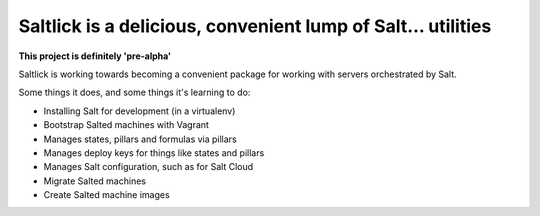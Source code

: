 Saltlick is a delicious, convenient lump of Salt… utilities
===========================================================

**This project is definitely 'pre-alpha'**

Saltlick is working towards becoming a convenient package for working
with servers orchestrated by Salt.

Some things it does, and some things it's learning to do:

- Installing Salt for development (in a virtualenv)
- Bootstrap Salted machines with Vagrant
- Manages states, pillars and formulas via pillars
- Manages deploy keys for things like states and pillars
- Manages Salt configuration, such as for Salt Cloud
- Migrate Salted machines
- Create Salted machine images

